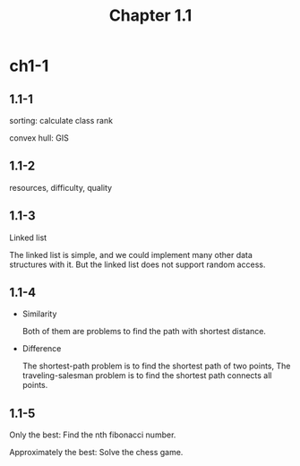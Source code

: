 #+TITLE: Chapter 1.1

* ch1-1
** 1.1-1
   sorting: calculate class rank

   convex hull: GIS
** 1.1-2
   resources, difficulty, quality
** 1.1-3
   Linked list

   The linked list is simple, and we could implement many other data structures
   with it. But the linked list does not support random access.
** 1.1-4
   - Similarity

     Both of them are problems to find the path with shortest distance.

   - Difference

     The shortest-path problem is to find the shortest path of two points,
     The traveling-salesman problem is to find the shortest path connects
     all points.
** 1.1-5
   Only the best: Find the nth fibonacci number.

   Approximately the best: Solve the chess game.
